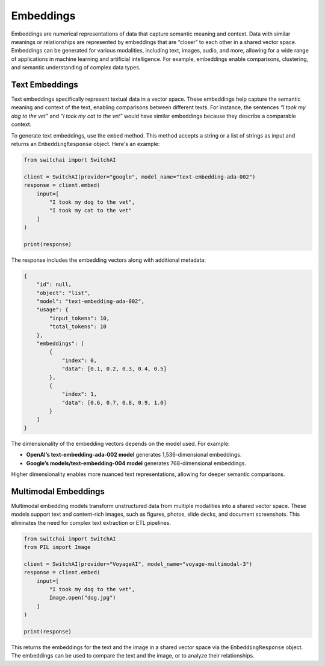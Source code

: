 Embeddings
==========

Embeddings are numerical representations of data that capture semantic meaning and context. Data with similar meanings or relationships are represented by embeddings that are “closer” to each other in a shared vector space. Embeddings can be generated for various modalities, including text, images, audio, and more, allowing for a wide range of applications in machine learning and artificial intelligence. For example, embeddings enable comparisons, clustering, and semantic understanding of complex data types.

Text Embeddings
---------------

Text embeddings specifically represent textual data in a vector space. These embeddings help capture the semantic meaning and context of the text, enabling comparisons between different texts. For instance, the sentences *“I took my dog to the vet”* and *“I took my cat to the vet”* would have similar embeddings because they describe a comparable context.

To generate text embeddings, use the ``embed`` method. This method accepts a string or a list of strings as input and returns an ``EmbeddingResponse`` object. Here's an example:

.. code:: python

   from switchai import SwitchAI

   client = SwitchAI(provider="google", model_name="text-embedding-ada-002")
   response = client.embed(
       input=[
           "I took my dog to the vet",
           "I took my cat to the vet"
       ]
   )

   print(response)

The response includes the embedding vectors along with additional metadata:

.. code:: json

   {
       "id": null,
       "object": "list",
       "model": "text-embedding-ada-002",
       "usage": {
           "input_tokens": 10,
           "total_tokens": 10
       },
       "embeddings": [
           {
               "index": 0,
               "data": [0.1, 0.2, 0.3, 0.4, 0.5]
           },
           {
               "index": 1,
               "data": [0.6, 0.7, 0.8, 0.9, 1.0]
           }
       ]
   }

The dimensionality of the embedding vectors depends on the model used. For example:

- **OpenAI’s text-embedding-ada-002 model** generates 1,536-dimensional embeddings.
- **Google’s models/text-embedding-004 model** generates 768-dimensional embeddings.

Higher dimensionality enables more nuanced text representations, allowing for deeper semantic comparisons.

Multimodal Embeddings
---------------------

Multimodal embedding models transform unstructured data from multiple modalities into a shared vector space. These models support text and content-rich images, such as figures, photos, slide decks, and document screenshots. This eliminates the need for complex text extraction or ETL pipelines.

.. code:: python

   from switchai import SwitchAI
   from PIL import Image

   client = SwitchAI(provider="VoyageAI", model_name="voyage-multimodal-3")
   response = client.embed(
       input=[
           "I took my dog to the vet",
           Image.open("dog.jpg")
       ]
   )

   print(response)

This returns the embeddings for the text and the image in a shared vector space via the ``EmbeddingResponse`` object. The embeddings can be used to compare the text and the image, or to analyze their relationships.